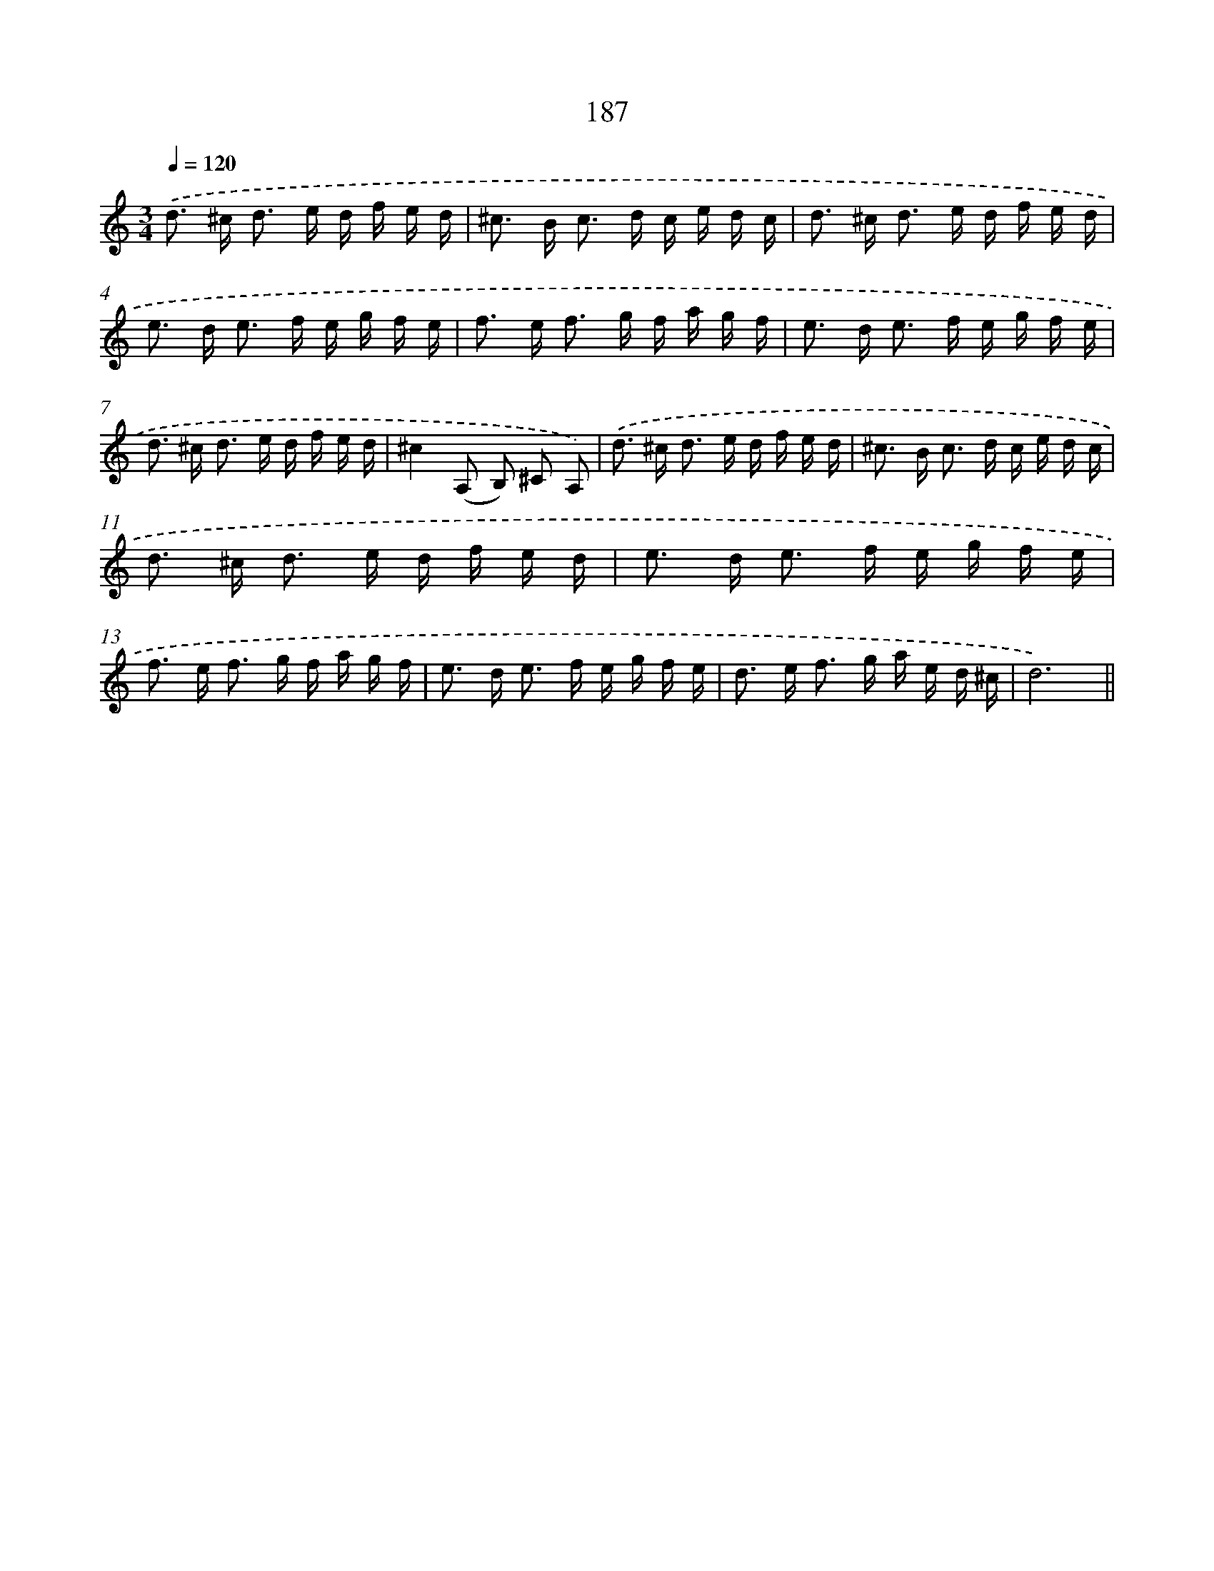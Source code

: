 X: 15729
T: 187
%%abc-version 2.0
%%abcx-abcm2ps-target-version 5.9.1 (29 Sep 2008)
%%abc-creator hum2abc beta
%%abcx-conversion-date 2018/11/01 14:37:56
%%humdrum-veritas 4038679817
%%humdrum-veritas-data 972687229
%%continueall 1
%%barnumbers 0
L: 1/16
M: 3/4
Q: 1/4=120
K: C clef=treble
.('d2> ^c2 d2> e2 d f e d |
^c2> B2 c2> d2 c e d c |
d2> ^c2 d2> e2 d f e d |
e2> d2 e2> f2 e g f e |
f2> e2 f2> g2 f a g f |
e2> d2 e2> f2 e g f e |
d2> ^c2 d2> e2 d f e d |
^c4(A,2 B,2) ^C2 A,2) |
.('d2> ^c2 d2> e2 d f e d |
^c2> B2 c2> d2 c e d c |
d2> ^c2 d2> e2 d f e d |
e2> d2 e2> f2 e g f e |
f2> e2 f2> g2 f a g f |
e2> d2 e2> f2 e g f e |
d2> e2 f2> g2 a e d ^c |
d12) ||

